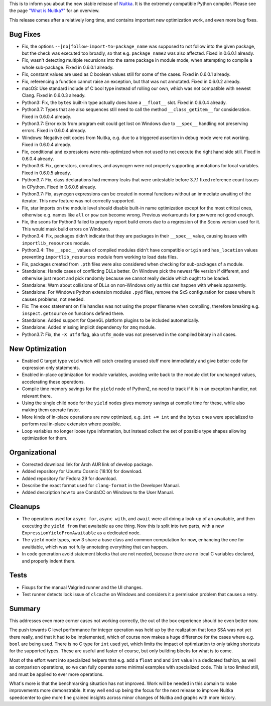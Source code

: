 This is to inform you about the new stable release of `Nuitka <http://nuitka.net>`_. It is the extremely compatible Python compiler. Please see the page `"What is Nuitka?" </pages/overview.html>`_ for an overview.

This release comes after a relatively long time, and contains important new
optimization work, and even more bug fixes.

Bug Fixes
---------

- Fix, the options ``--[no]follow-import-to=package_name`` was supposed
  to not follow into the given package, but the check was executed too
  broadly, so that e.g. ``package_name2`` was also affected. Fixed in 0.6.0.1
  already.

- Fix, wasn't detecting multiple recursions into the same package in module
  mode, when attempting to compile a whole sub-package. Fixed in 0.6.0.1
  already.

- Fix, constant values are used as C boolean values still for some of the
  cases. Fixed in 0.6.0.1 already.

- Fix, referencing a function cannot raise an exception, but that was not
  annotated. Fixed in 0.6.0.2 already.

- macOS: Use standard include of C bool type instead of rolling our own, which
  was not compatible with newest Clang. Fixed in 0.6.0.3 already.

- Python3: Fix, the ``bytes`` built-in type actually does have a ``__float__``
  slot. Fixed in 0.6.0.4 already.

- Python3.7: Types that are also sequences still need to call the method
  ``__class_getitem__`` for consideration. Fixed in 0.6.0.4 already.

- Python3.7: Error exits from program exit could get lost on Windows due to
  ``__spec__`` handling not preserving errors. Fixed in 0.6.0.4 already.

- Windows: Negative exit codes from Nuitka, e.g. due to a triggered assertion
  in debug mode were not working. Fixed in 0.6.0.4 already.

- Fix, conditional ``and`` expressions were mis-optimized when not used to not
  execute the right hand side still. Fixed in 0.6.0.4 already.

- Python3.6: Fix, generators, coroutines, and asyncgen were not properly
  supporting annotations for local variables. Fixed in 0.6.0.5 already.

- Python3.7: Fix, class declarations had memory leaks that were untestable
  before 3.7.1 fixed reference count issues in CPython. Fixed in 0.6.0.6
  already.

- Python3.7: Fix, asyncgen expressions can be created in normal functions
  without an immediate awaiting of the iterator. This new feature was not
  correctly supported.

- Fix, star imports on the module level should disable built-in name
  optimization except for the most critical ones, otherwise e.g. names
  like ``all`` or ``pow`` can become wrong. Previous workarounds for ``pow``
  were not good enough.

- Fix, the scons for Python3 failed to properly report build errors due to
  a regression of the Scons version used for it. This would mask build errors
  on Windows.

- Python3.4: Fix, packages didn't indicate that they are packages in their
  ``__spec__`` value, causing issues with ``importlib_resources`` module.

- Python3.4: The ``__spec__`` values of compiled modules didn't have compatible
  ``origin`` and ``has_location`` values preventing ``importlib_resources``
  module from working to load data files.

- Fix, packages created from ``.pth`` files were also considered when checking
  for sub-packages of a module.

- Standalone: Handle cases of conflicting DLLs better. On Windows pick the
  newest file version if different, and otherwise just report and pick randomly
  because we cannot really decide which ought to be loaded.

- Standalone: Warn about collisions of DLLs on non-Windows only as this can
  happen with wheels apparently.

- Standalone: For Windows Python extension modules ``.pyd`` files, remove the
  SxS configuration for cases where it causes problems, not needed.

- Fix: The ``exec`` statement on file handles was not using the proper filename
  when compiling, therefore breaking e.g. ``inspect.getsource`` on functions
  defined there.

- Standalone: Added support for OpenGL platform plugins to be included
  automatically.

- Standalone: Added missing implicit dependency for ``zmq`` module.

- Python3.7: Fix, the ``-X utf8`` flag, aka ``utf8_mode`` was not preserved in
  the compiled binary in all cases.

New Optimization
----------------

- Enabled C target type ``void`` which will catch creating unused stuff more
  immediately and give better code for expression only statements.

- Enabled in-place optimization for module variables, avoiding write back to
  the module dict for unchanged values, accelerating these operations.

- Compile time memory savings for the ``yield`` node of Python2, no need to
  track if it is in an exception handler, not relevant there.

- Using the single child node for the ``yield`` nodes gives memory savings at
  compile time for these, while also making them operate faster.

- More kinds of in-place operations are now optimized, e.g. ``int += int`` and
  the ``bytes`` ones were specialized to perform real in-place extension where
  possible.

- Loop variables no longer loose type information, but instead collect the set
  of possible type shapes allowing optimization for them.

Organizational
--------------

- Corrected download link for Arch AUR link of develop package.

- Added repository for Ubuntu Cosmic (18.10) for download.

- Added repository for Fedora 29 for download.

- Describe the exact format used for ``clang-format`` in the Developer Manual.

- Added description how to use CondaCC on Windows to the User Manual.

Cleanups
--------

- The operations used for ``async for``, ``async with``, and ``await`` were
  all doing a look-up of an awaitable, and then executing the ``yield from``
  that awaitable as one thing. Now this is split into two parts, with a new
  ``ExpressionYieldFromAwaitable`` as a dedicated node.

- The ``yield`` node types, now 3 share a base class and common computation
  for now, enhancing the one for awaitiable, which was not fully annotating
  everything that can happen.

- In code generation avoid statement blocks that are not needed, because
  there are no local C variables declared, and properly indent them.

Tests
-----

- Fixups for the manual Valgrind runner and the UI changes.

- Test runner detects lock issue of ``clcache`` on Windows and considers it
  a permission problem that causes a retry.

Summary
-------

This addresses even more corner cases not working correctly, the out of the
box experience should be even better now.

The push towards C level performance for integer operation was held up by the
realization that loop SSA was not yet there really, and that it had to be
implemented, which of course now makes a huge difference for the cases where
e.g. ``bool`` are being used. There is no C type for ``int`` used yet, which
limits the impact of optimization to only taking shortcuts for the supported
types. These are useful and faster of course, but only building blocks for
what is to come.

Most of the effort went into specialized helpers that e.g. add a ``float`` and
and ``int`` value in a dedicated fashion, as well as comparison operations, so
we can fully operate some minimal examples with specialized code. This is too
limited still, and must be applied to ever more operations.

What's more is that the benchmarking situation has not improved. Work will be
needed in this domain to make improvements more demonstrable. It may well end
up being the focus for the next release to improve Nuitka speedcenter to give
more fine grained insights across minor changes of Nuitka and graphs with more
history.
